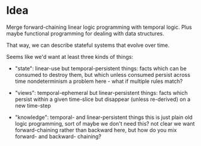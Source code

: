 * Idea

Merge forward-chaining linear logic programming with temporal logic. Plus maybe
functional programming for dealing with data structures.

That way, we can describe stateful systems that evolve over time.

Seems like we'd want at least three kinds of things:

- "state": linear-use but temporal-persistent things:
  facts which can be consumed to destroy them, but which unless consumed persist across time
  nondeterminism a problem here - what if multiple rules match?

- "views": temporal-ephemeral but linear-persistent things:
  facts which persist within a given time-slice but disappear (unless re-derived) on a new time-step

- "knowledge": temporal- and linear-persistent things
  this is just plain old logic programming, sort of
  maybe we don't need this?
  not clear we want forward-chaining rather than backward here,
  but how do you mix forward- and backward- chaining?
